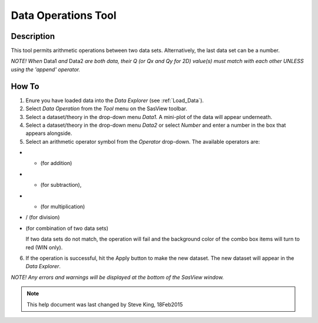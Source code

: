 .. data_operator_help.rst

.. This is a port of the original SasView html help file to ReSTructured text
.. by S King, ISIS, during SasView CodeCamp-III in Feb 2015.

Data Operations Tool
====================

Description
-----------

This tool permits arithmetic operations between two data sets. Alternatively, 
the last data set can be a number.

*NOTE! When* Data1 *and* Data2 *are both data, their Q (or Qx and Qy for 2D) 
value(s) must match with each other UNLESS using the 'append' operator.*

.. ZZZZZZZZZZZZZZZZZZZZZZZZZZZZZZZZZZZZZZZZZZZZZZZZZZZZZZZZZZZZZZZZZZZZZZZZZZZZZ

How To
------

1) Enure you have loaded data into the *Data Explorer* (see :ref:`Load_Data`).

2) Select *Data Operation* from the *Tool* menu on the SasView toolbar.

3) Select a dataset/theory in the drop-down menu *Data1*. A mini-plot of the
   data will appear underneath.

4) Select a dataset/theory in the drop-down menu *Data2* or select *Number* 
   and enter a number in the box that appears alongside.

5) Select an arithmetic operator symbol from the *Operator* drop-down. The 
   available operators are:
   
*  + (for addition)
*  - (for subtraction), 
*  * (for multiplication)
*  / (for division)
*  | (for combination of two data sets)

   If two data sets do not match, the operation will fail and the background 
   color of the combo box items will turn to red (WIN only).

6) If the operation is successful, hit the Apply button to make the new dataset.
   The new dataset will appear in the *Data Explorer*.

*NOTE! Any errors and warnings will be displayed at the bottom of the SasView
window.*

.. image:: data_oper_pic.png

.. ZZZZZZZZZZZZZZZZZZZZZZZZZZZZZZZZZZZZZZZZZZZZZZZZZZZZZZZZZZZZZZZZZZZZZZZZZZZZZ

.. note::  This help document was last changed by Steve King, 18Feb2015 
